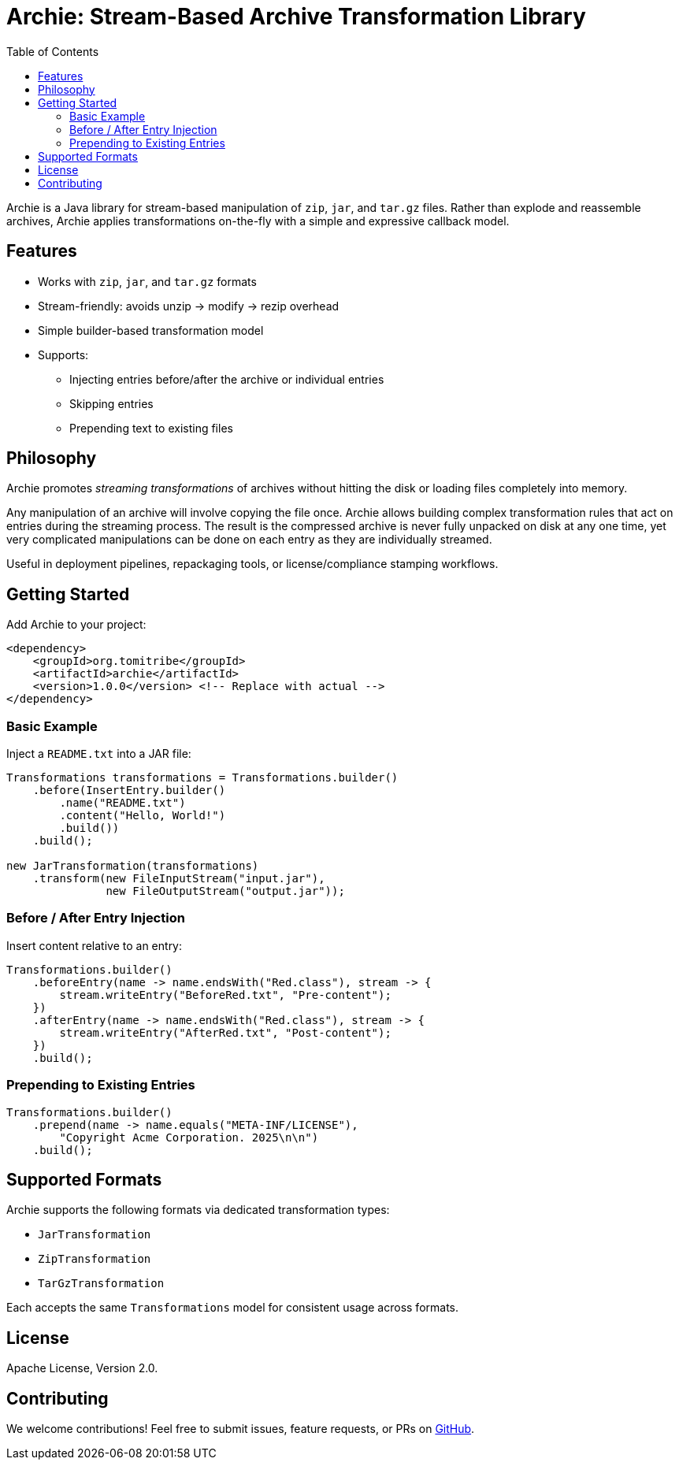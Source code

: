 = Archie: Stream-Based Archive Transformation Library
:toc: auto
:icons: font
:source-highlighter: highlightjs
:github-url: https://github.com/tomitribe/archie

Archie is a Java library for stream-based manipulation of `zip`, `jar`, and `tar.gz` files. Rather than explode and reassemble archives, Archie applies transformations on-the-fly with a simple and expressive callback model.

== Features

- Works with `zip`, `jar`, and `tar.gz` formats
- Stream-friendly: avoids unzip → modify → rezip overhead
- Simple builder-based transformation model
- Supports:
* Injecting entries before/after the archive or individual entries
* Skipping entries
* Prepending text to existing files

== Philosophy

Archie promotes _streaming transformations_ of archives without hitting the disk or loading files completely into memory.

Any manipulation of an archive will involve copying the file once.  Archie allows building complex transformation rules
that act on entries during the streaming process.  The result is the compressed archive is never fully unpacked on disk
at any one time, yet very complicated manipulations can be done on each entry as they are individually streamed.

Useful in deployment pipelines, repackaging tools, or license/compliance stamping workflows.

== Getting Started

Add Archie to your project:

[source,xml]
----
<dependency>
    <groupId>org.tomitribe</groupId>
    <artifactId>archie</artifactId>
    <version>1.0.0</version> <!-- Replace with actual -->
</dependency>
----

=== Basic Example

Inject a `README.txt` into a JAR file:

[source,java]
----
Transformations transformations = Transformations.builder()
    .before(InsertEntry.builder()
        .name("README.txt")
        .content("Hello, World!")
        .build())
    .build();

new JarTransformation(transformations)
    .transform(new FileInputStream("input.jar"),
               new FileOutputStream("output.jar"));
----

=== Before / After Entry Injection

Insert content relative to an entry:

[source,java]
----
Transformations.builder()
    .beforeEntry(name -> name.endsWith("Red.class"), stream -> {
        stream.writeEntry("BeforeRed.txt", "Pre-content");
    })
    .afterEntry(name -> name.endsWith("Red.class"), stream -> {
        stream.writeEntry("AfterRed.txt", "Post-content");
    })
    .build();
----

=== Prepending to Existing Entries

[source,java]
----
Transformations.builder()
    .prepend(name -> name.equals("META-INF/LICENSE"),
        "Copyright Acme Corporation. 2025\n\n")
    .build();
----

== Supported Formats

Archie supports the following formats via dedicated transformation types:

- `JarTransformation`
- `ZipTransformation`
- `TarGzTransformation`

Each accepts the same `Transformations` model for consistent usage across formats.


== License

Apache License, Version 2.0.

== Contributing

We welcome contributions! Feel free to submit issues, feature requests, or PRs on https://github.com/tomitribe/archie[GitHub].

